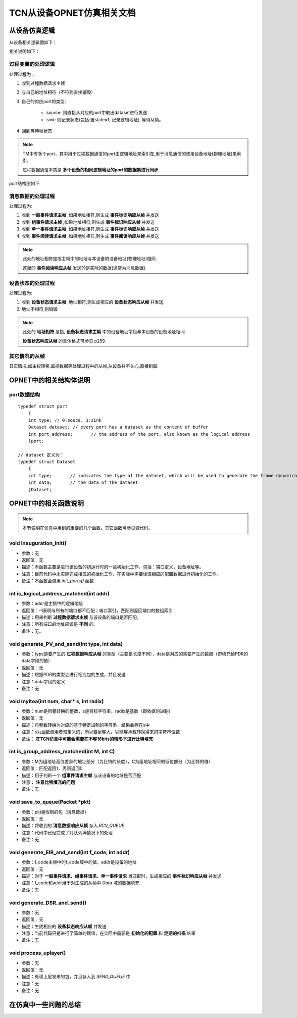=================================
TCN从设备OPNET仿真相关文档
=================================

.. .. highlight:: c

从设备仿真逻辑
==================

从设备相关逻辑图如下：

.. image:: ../image/slave_device.jpg

相关说明如下：

过程变量的处理逻辑
-------------------

处理过程为：

#. 收到过程数据请求主帧
#. 与自己的地址相符（不符则直接销毁）
#. 自己的对应port的类型:

    * source: 则直接从对应的port中取出dataset进行发送
    * sink: 则记录状态(包括:置state=1, 记录逻辑地址), 等待从帧。
#. 回到等待帧状态

.. note::

    TM中有多个port，其中用于过程数据通信的port由逻辑地址来索引在,用于消息通信的使用设备地址(物理地址)来索引.

    过程数据通信本质是 **多个设备的相同逻辑地址的port的数据集进行同步** .

port结构图如下:

.. image:: ../image/ports.jpg


消息数据的处理过程
--------------------

处理过程为:

#. 收到 **一般事件请求主帧** ,如果地址相符,则生成 **事件标识响应从帧** 并发送
#. 收到 **组事件请求主帧** ,如果地址相符,则生成 **事件标识响应从帧** 并发送
#. 收到 **单一事件请求主帧** ,如果地址相符,则生成 **事件标识响应从帧** 并发送
#. 收到 **事件阅读请求主帧** ,如果地址相符,则生成 **事件阅读响应从帧** 并发送

.. note::

    此处的地址相符是指主帧中的地址与本设备的设备地址(物理地址)相同.

    这里的 **事件阅读响应从帧** 发送的是实际的数据(通常为消息数据).


设备状态的处理过程
--------------------

处理过程为:

#. 收到 **设备状态请求主帧** ,地址相符,则生成相应的 **设备状态响应从帧** 并发送.
#. 地址不相符,则销毁

.. note::

    此处的 **地址相符** 是指, **设备状态请求主帧** 中的设备地址字段与本设备的设备地址相同.

    **设备状态响应从帧** 的具体格式可参见 p259.



其它情况的从帧
-----------------

其它情况,如主权转移,监视数据等处理过程中的从帧,从设备并不关心,直接销毁.



OPNET中的相关结构体说明
=========================

port数据结构
------------

::

    typedef struct port
	{
	int type; // 0:souce, 1:sink 
	Dataset dataset; // every port has a dataset as the content of buffer
	int port_address; 	// the address of the port, also known as the logical address
	}port;

    // dataset 定义为：
    typedef struct Dataset
	{
	int type;	// indicates the type of the dataset, which will be used to generate the frame dynamically. The options: PV16, PV32, PV64, PV128, PV256
	int data;	// the data of the dataset
	}Dataset;
    
    

    


OPNET中的相关函数说明
==========================

.. note::

    本节说明在仿真中用到的重要的几个函数。其它函数可参见源代码。

void inauguration_init()
--------------------------

* 参数：无
* 返回值：无
* 描述：本函数主要是进行该设备的初运行时的一些初始化工作，包括：端口定义，设备地址等。
* 注意：目前代码中未实际完成相应的初始化工作，在实际中需要读取相应的配置数据进行初始化的工作。
* 备注：本函数会调用 *init_ports()* 函数

int is_logical_address_matched(int addr)
----------------------------------------------

* 参数：addr是主帧中的逻辑地址
* 返回值：-1表明与所有的端口都不匹配；端口索引，匹配则返回端口的数组索引
* 描述：用来判断 **过程数据请求主帧** 与该设备的端口是否匹配。
* 注意：所有端口的地址应该是 **不同** 的。
* 备注：无。

void generate_PV_and_send(int type, int data)
-----------------------------------------------

* 参数：type是要产生的 **过程数据响应从帧** 的类型（主要是长度不同），data是对应的需要产生的数据（即填充给PDR的data字段的值）
* 返回值：无
* 描述：根据PDR的类型会进行相应包的生成，并且发送
* 注意：data字段的定义
* 备注：无

void myitoa(int num, char* s, int radix)
-----------------------------------------

* 参数：num是所要转换的整数，s是目标字符串，radix是基数（即依据的进制）
* 返回值：无
* 描述：将整数转换为对应的基于特定进制的字符串，结果会存在s中
* 注意：s为函数调用者预定义的，所以要足够大，以能够承载转换得来的字符串位数
* 备注： **在TCN仿真中可能会需要在不够16bits的情形下进行比特填充**

int is_group_address_matched(int M, int C)
---------------------------------------------

* 参数：M为组地址高位差异的地址部分（为比特的长度），C为组地址相同的低位部分（为比特的值）
* 返回值：匹配返回1，否则返回0
* 描述：用于判断一个 **组事件请求主帧** 与该设备的地址是否匹配
* 注意： **注意比特填充的问题**
* 备注：无

void save_to_queue(Packet \*pkt)
-------------------------------------

* 参数：pkt是收到的包（消息数据）
* 返回值：无
* 描述：将收到的 **消息数据响应从帧** 存入 *RCV_QUEUE* 
* 注意：代码中已经完成了对队列满情况下的处理
* 备注：无

void generate_EIR_and_send(int f_code, int addr)
----------------------------------------------------

* 参数：f_code主帧中的f_code域中的值，addr是设备的地址
* 返回值：无
* 描述：对于 **一般事件请求、组事件请求、单一事件请求** 当匹配时，生成相应的 **事件标识响应从帧** 并发送
* 注意：f_code和addr用于对生成的从帧中 *Data* 域的数据填充
* 备注：无

void generate_DSR_and_send()
---------------------------------

* 参数：无
* 返回值：无
* 描述：生成相应的 **设备状态响应从帧** 并发送
* 注意：当前代码只是进行了简单的赋值，在实际中需要是 **初始化的配置** 和 **定期的扫描** 结果
* 备注：无

void process_uplayer()
---------------------------------

* 参数：无
* 返回值：无
* 描述：处理上层发来的包，并且存入到 *SEND_QUEUE* 中
* 注意：无
* 备注：无


在仿真中一些问题的总结
=========================
